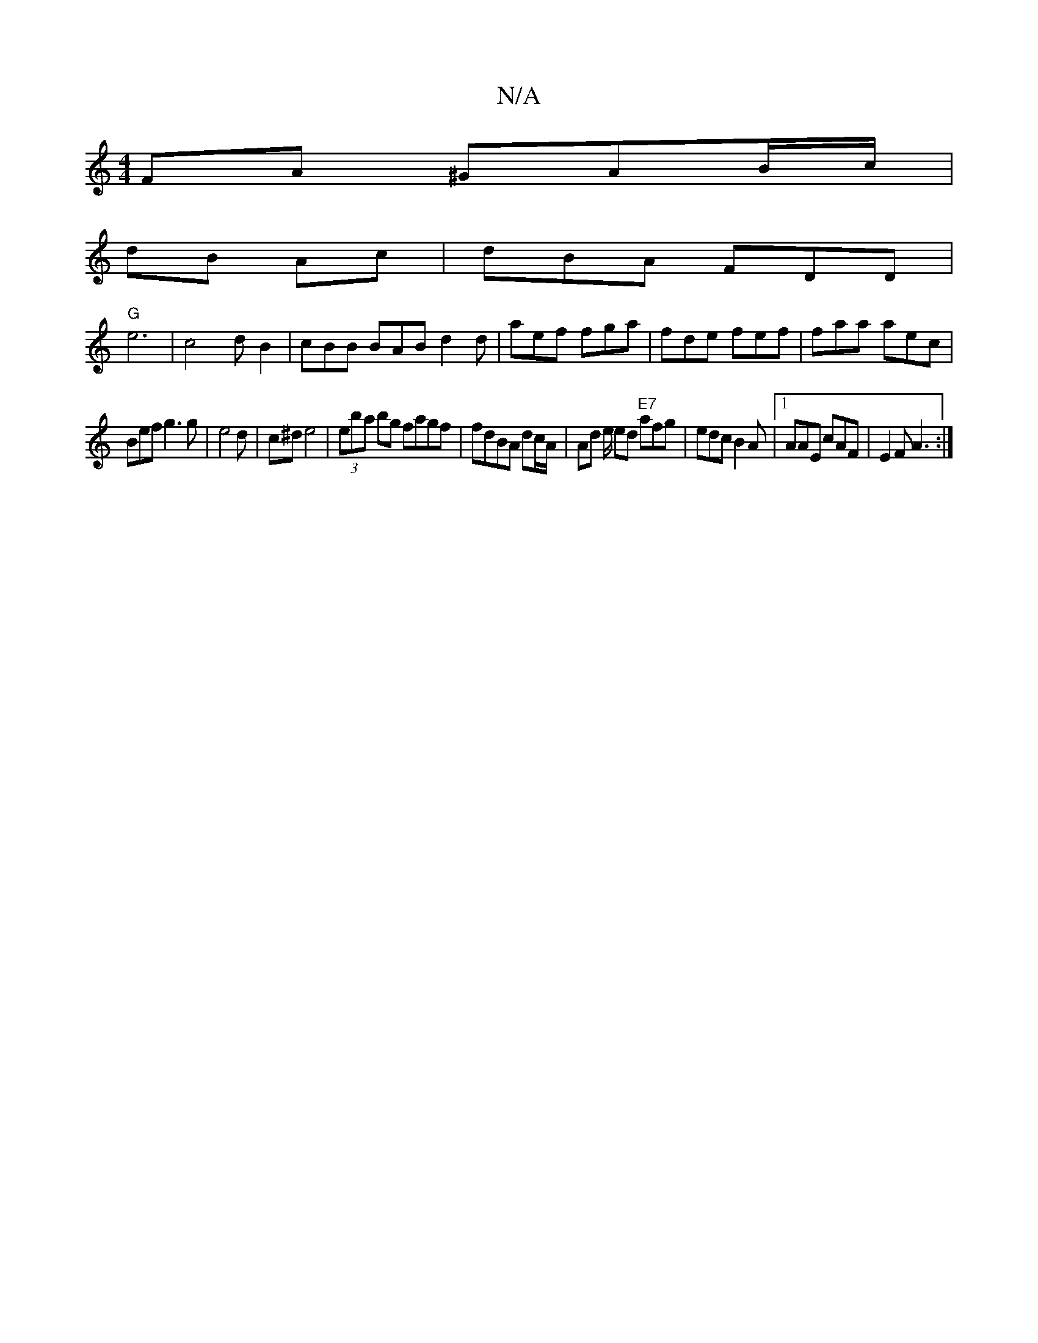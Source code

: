 X:1
T:N/A
M:4/4
R:N/A
K:Cmajor
FA ^GAB/c/ |
dB Ac | dBA FDD |
"G"e6- | c4 dB2 | cBB BAB d2 d | aef fga | fde fef | faa aec |
Bef g3 g | e4 d|c^d e4 | (3eba bg fagf | fdBA dc/A/ | Ad e/ ed "E7" afg|edc B2A|1 AAE cAF | E2F A3:|

|: A